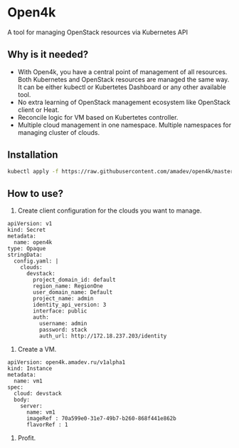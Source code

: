 * Open4k

A tool for managing OpenStack resources via Kubernetes API

** Why is it needed?

- With Open4k, you have a central point of management of all resources. Both Kubernetes and
  OpenStack resources are managed the same way. It can be either
  kubectl or Kubertetes Dashboard or any other available tool.
- No extra learning of OpenStack management ecosystem like OpenStack client or Heat.
- Reconcile logic for VM based on Kubertetes controller.
- Multiple cloud management in one namespace. Multiple namespaces for managing cluster of clouds.

** Installation

#+BEGIN_SRC sh
kubectl apply -f https://raw.githubusercontent.com/amadev/open4k/master/config/install.yaml
#+END_SRC

** How to use?

1. Create client configuration for the clouds you want to manage.

#+BEGIN_SRC text
apiVersion: v1
kind: Secret
metadata:
  name: open4k
type: Opaque
stringData:
  config.yaml: |
    clouds:
      devstack:
        project_domain_id: default
        region_name: RegionOne
        user_domain_name: Default
        project_name: admin
        identity_api_version: 3
        interface: public
        auth:
          username: admin
          password: stack
          auth_url: http://172.18.237.203/identity
#+END_SRC

2. Create a VM.

#+BEGIN_SRC text
apiVersion: open4k.amadev.ru/v1alpha1
kind: Instance
metadata:
  name: vm1
spec:
  cloud: devstack
  body:
    server:
      name: vm1
      imageRef : 70a599e0-31e7-49b7-b260-868f441e862b
      flavorRef : 1
#+END_SRC

3. Profit.
